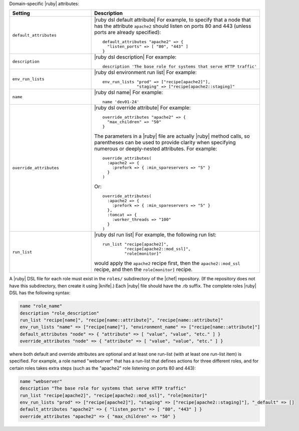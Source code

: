 .. The contents of this file are included in multiple topics.
.. This file should not be changed in a way that hinders its ability to appear in multiple documentation sets.

Domain-specific |ruby| attributes:

.. list-table::
   :widths: 200 300
   :header-rows: 1

   * - Setting
     - Description
   * - ``default_attributes``
     - |ruby dsl default attribute| For example, to specify that a node that has the attribute ``apache2`` should listen on ports 80 and 443 (unless ports are already specified):
       ::

          default_attributes "apache2" => { 
            "listen_ports" => [ "80", "443" ] 
          }
   * - ``description``
     - |ruby dsl description| For example:
       ::

          description 'The base role for systems that serve HTTP traffic'
   * - ``env_run_lists``
     - |ruby dsl environment run list| For example:
       ::

          env_run_lists "prod" => ["recipe[apache2]"], 
                        "staging" => ["recipe[apache2::staging]"
   * - ``name``
     - |ruby dsl name| For example:
       ::

          name 'dev01-24'
   * - ``override_attributes``
     - |ruby dsl override attribute| For example:
       ::

          override_attributes "apache2" => { 
            "max_children" => "50" 
          }

       The parameters in a |ruby| file are actually |ruby| method calls, so parentheses can be used to provide clarity when specifying numerous or deeply-nested attributes. For example::

          override_attributes(
            :apache2 => { 
              :prefork => { :min_spareservers => "5" }
            }
          )

       Or::

          override_attributes(
            :apache2 => {
              :prefork => { :min_spareservers => "5" }
            },
            :tomcat => {
              :worker_threads => "100"
            }
          )  
   * - ``run_list``
     - |ruby dsl run list| For example, the following run list:
       ::

          run_list "recipe[apache2]", 
                   "recipe[apache2::mod_ssl]", 
                   "role[monitor]"

       would apply the ``apache2`` recipe first, then the ``apache2::mod_ssl`` recipe, and then the ``role[monitor]`` recipe.

A |ruby| DSL file for each role must exist in the ``roles/`` subdirectory of the |chef| repository. (If the repository does not have this subdirectory, then create it using |knife|.) Each |ruby| file should have the .rb suffix. The complete roles |ruby| DSL has the following syntax:

.. code-block:: javascript

   name "role_name"
   description "role_description"
   run_list "recipe[name]", "recipe[name::attribute]", "recipe[name::attribute]"
   env_run_lists "name" => ["recipe[name]"], "environment_name" => ["recipe[name::attribute]"]
   default_attributes "node" => { "attribute" => [ "value", "value", "etc." ] }
   override_attributes "node" => { "attribute" => [ "value", "value", "etc." ] }

where both default and override attributes are optional and at least one run-list (with at least one run-list item) is specified. For example, a role named "webserver" that has a run-list that defines actions for three different roles, and for certain roles takes extra steps (such as the "apache2" role listening on ports 80 and 443):

.. code-block:: javascript

   name "webserver"
   description "The base role for systems that serve HTTP traffic"
   run_list "recipe[apache2]", "recipe[apache2::mod_ssl]", "role[monitor]"
   env_run_lists "prod" => ["recipe[apache2]"], "staging" => ["recipe[apache2::staging]"], "_default" => []
   default_attributes "apache2" => { "listen_ports" => [ "80", "443" ] }
   override_attributes "apache2" => { "max_children" => "50" }